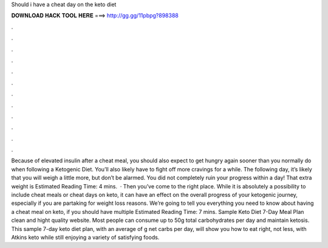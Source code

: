 Should i have a cheat day on the keto diet

𝐃𝐎𝐖𝐍𝐋𝐎𝐀𝐃 𝐇𝐀𝐂𝐊 𝐓𝐎𝐎𝐋 𝐇𝐄𝐑𝐄 ===> http://gg.gg/11pbpg?898388

.

.

.

.

.

.

.

.

.

.

.

.

Because of elevated insulin after a cheat meal, you should also expect to get hungry again sooner than you normally do when following a Ketogenic Diet. You’ll also likely have to fight off more cravings for a while. The following day, it’s likely that you will weigh a little more, but don’t be alarmed. You did not completely ruin your progress within a day! That extra weight is Estimated Reading Time: 4 mins.  · Then you’ve come to the right place. While it is absolutely a possibility to include cheat meals or cheat days on keto, it can have an effect on the overall progress of your ketogenic journey, especially if you are partaking for weight loss reasons. We’re going to tell you everything you need to know about having a cheat meal on keto, if you should have multiple Estimated Reading Time: 7 mins. Sample Keto Diet 7-Day Meal Plan clean and hight quality website. Most people can consume up to 50g total carbohydrates per day and maintain ketosis. This sample 7-day keto diet plan, with an average of g net carbs per day, will show you how to eat right, not less, with Atkins keto while still enjoying a variety of satisfying foods.